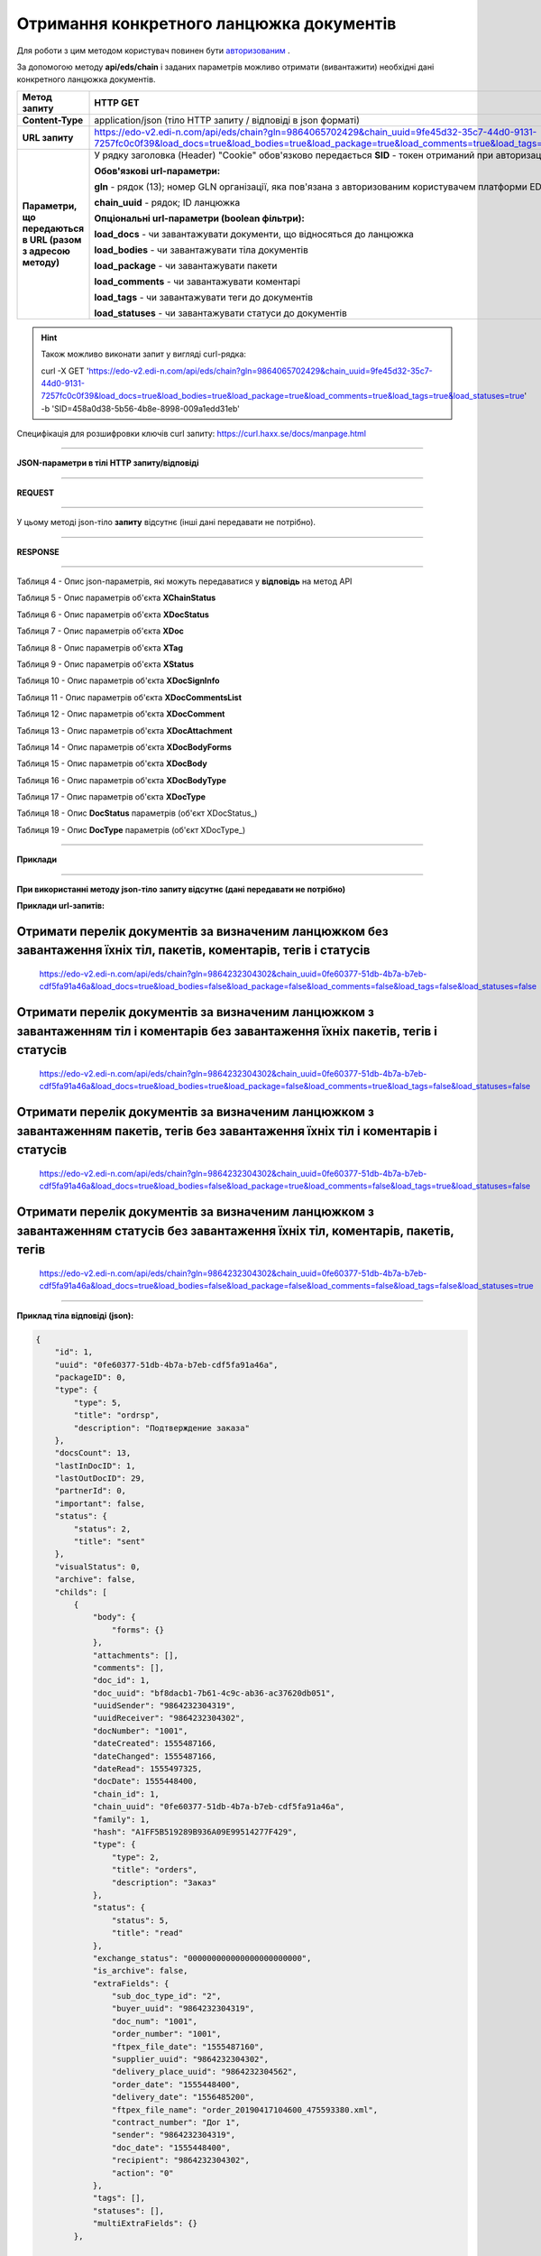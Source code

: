 ######################################################################
**Отримання конкретного ланцюжка документів**
######################################################################

Для роботи з цим методом користувач повинен бути `авторизованим <https://wiki.edi-n.com/ru/latest/integration_2_0/API/Authorization.html>`__ .

За допомогою методу **api/eds/chain** і заданих параметрів можливо отримати (вивантажити) необхідні дані конкретного ланцюжка документів.

+--------------------------------------------------------------+-----------------------------------------------------------------------------------------------------------------------------------------------------------------------------------------------------------------+
|                       **Метод запиту**                       |                                                                                                  **HTTP GET**                                                                                                   |
+==============================================================+=================================================================================================================================================================================================================+
| **Content-Type**                                             | application/json (тіло HTTP запиту / відповіді в json форматі)                                                                                                                                                  |
+--------------------------------------------------------------+-----------------------------------------------------------------------------------------------------------------------------------------------------------------------------------------------------------------+
| **URL запиту**                                               | https://edo-v2.edi-n.com/api/eds/chain?gln=9864065702429&chain_uuid=9fe45d32-35c7-44d0-9131-7257fc0c0f39&load_docs=true&load_bodies=true&load_package=true&load_comments=true&load_tags=true&load_statuses=true |
+--------------------------------------------------------------+-----------------------------------------------------------------------------------------------------------------------------------------------------------------------------------------------------------------+
| **Параметри, що передаються в URL (разом з адресою методу)** | У рядку заголовка (Header) "Cookie" обов'язково передається **SID** - токен отриманий при авторизації                                                                                                           |
|                                                              |                                                                                                                                                                                                                 |
|                                                              | **Обов'язкові url-параметри:**                                                                                                                                                                                  |
|                                                              |                                                                                                                                                                                                                 |
|                                                              | **gln** - рядок (13); номер GLN організації, яка пов'язана з авторизованим користувачем платформи EDIN 2.0 на рівні акаунта                                                                                     |
|                                                              |                                                                                                                                                                                                                 |
|                                                              | **chain_uuid** - рядок; ID ланцюжка                                                                                                                                                                             |
|                                                              |                                                                                                                                                                                                                 |
|                                                              | **Опціональні url-параметри (boolean фільтри):**                                                                                                                                                                |
|                                                              |                                                                                                                                                                                                                 |
|                                                              | **load_docs** - чи завантажувати документи, що відносяться до ланцюжка                                                                                                                                          |
|                                                              |                                                                                                                                                                                                                 |
|                                                              | **load_bodies** - чи завантажувати тіла документів                                                                                                                                                              |
|                                                              |                                                                                                                                                                                                                 |
|                                                              | **load_package** - чи завантажувати пакети                                                                                                                                                                      |
|                                                              |                                                                                                                                                                                                                 |
|                                                              | **load_comments** - чи завантажувати коментарі                                                                                                                                                                  |
|                                                              |                                                                                                                                                                                                                 |
|                                                              | **load_tags** - чи завантажувати теги до документів                                                                                                                                                             |
|                                                              |                                                                                                                                                                                                                 |
|                                                              | **load_statuses** - чи завантажувати статуси до документів                                                                                                                                                      |
+--------------------------------------------------------------+-----------------------------------------------------------------------------------------------------------------------------------------------------------------------------------------------------------------+

.. hint:: Також можливо виконати запит у вигляді curl-рядка:
          
          curl -X GET 'https://edo-v2.edi-n.com/api/eds/chain?gln=9864065702429&chain_uuid=9fe45d32-35c7-44d0-9131-7257fc0c0f39&load_docs=true&load_bodies=true&load_package=true&load_comments=true&load_tags=true&load_statuses=true' -b 'SID=458a0d38-5b56-4b8e-8998-009a1edd31eb'

Специфікація для розшифровки ключів curl запиту: https://curl.haxx.se/docs/manpage.html

--------------

**JSON-параметри в тілі HTTP запиту/відповіді**

--------------

**REQUEST**

--------------

У цьому методі json-тіло **запиту** відсутнє (інші дані передавати не потрібно).

--------------

**RESPONSE**

--------------

Таблиця 4 - Опис json-параметрів, які можуть передаватися у **відповідь** на метод API

.. csv-table:: 
  :file: for_csv/XChain.csv
  :widths:  1, 19, 41
  :header-rows: 1
  :stub-columns: 1

Таблиця 5 - Опис параметрів об'єкта **XChainStatus**

.. csv-table:: 
  :file: for_csv/XChainStatus.csv
  :widths:  1, 19, 41
  :header-rows: 1
  :stub-columns: 1

Таблиця 6 - Опис параметрів об'єкта **XDocStatus**

.. csv-table:: 
  :file: for_csv/XDocStatus.csv
  :widths:  1, 19, 41
  :header-rows: 1
  :stub-columns: 0

Таблиця 7 - Опис параметрів об'єкта **XDoc**

.. csv-table:: 
  :file: for_csv/XDoc.csv
  :widths:  1, 19, 41
  :header-rows: 1
  :stub-columns: 0

Таблиця 8 - Опис параметрів об'єкта **XTag**

.. csv-table:: 
  :file: for_csv/XTag.csv
  :widths:  1, 19, 41
  :header-rows: 1
  :stub-columns: 0

Таблиця 9 - Опис параметрів об'єкта **XStatus**

.. csv-table:: 
  :file: for_csv/XStatus.csv
  :widths:  1, 19, 41
  :header-rows: 1
  :stub-columns: 0

Таблиця 10 - Опис параметрів об'єкта **XDocSignInfo**

.. csv-table:: 
  :file: for_csv/XDocSignInfo.csv
  :widths:  1, 19, 41
  :header-rows: 1
  :stub-columns: 0

Таблиця 11 - Опис параметрів об'єкта **XDocCommentsList**

.. csv-table:: 
  :file: for_csv/XDocCommentsList.csv
  :widths:  1, 19, 41
  :header-rows: 1
  :stub-columns: 0

Таблиця 12 - Опис параметрів об'єкта **XDocComment**

.. csv-table:: 
  :file: for_csv/XDocComment.csv
  :widths:  1, 19, 41
  :header-rows: 1
  :stub-columns: 0

Таблиця 13 - Опис параметрів об'єкта **XDocAttachment**

.. csv-table:: 
  :file: for_csv/XDocAttachment.csv
  :widths:  1, 19, 41
  :header-rows: 1
  :stub-columns: 0

Таблиця 14 - Опис параметрів об'єкта **XDocBodyForms**

.. csv-table:: 
  :file: for_csv/XDocBodyForms.csv
  :widths:  1, 19, 41
  :header-rows: 1
  :stub-columns: 0

Таблиця 15 - Опис параметрів об'єкта **XDocBody**

.. csv-table:: 
  :file: for_csv/XDocBody.csv
  :widths:  1, 19, 41
  :header-rows: 1
  :stub-columns: 0

Таблиця 16 - Опис параметрів об'єкта **XDocBodyType**

.. csv-table:: 
  :file: for_csv/XDocBodyType.csv
  :widths:  1, 19, 41
  :header-rows: 1
  :stub-columns: 0

Таблиця 17 - Опис параметрів об'єкта **XDocType**

.. csv-table:: 
  :file: for_csv/XDocType.csv
  :widths:  1, 7, 12, 41
  :header-rows: 1
  :stub-columns: 0

.. _детальніше:

Таблиця 18 - Опис **DocStatus** параметрів (об'єкт XDocStatus_)

.. csv-table:: 
  :file: for_csv/xdocstatus_p.csv
  :widths:  1, 60
  :header-rows: 1
  :stub-columns: 0

.. _опис_параметрів:

Таблиця 19 - Опис **DocType** параметрів (об'єкт XDocType_)

.. csv-table:: 
  :file: for_csv/xdoctype_p.csv
  :widths:  1, 19, 41
  :header-rows: 1
  :stub-columns: 0


--------------

**Приклади**

--------------

**При використанні методу json-тіло запиту відсутнє (дані передавати не потрібно)**

**Приклади url-запитів:**

Отримати перелік документів за визначеним ланцюжком без завантаження їхніх тіл, пакетів, коментарів, тегів і статусів
=======================================================================================================================

  https://edo-v2.edi-n.com/api/eds/chain?gln=9864232304302&chain_uuid=0fe60377-51db-4b7a-b7eb-cdf5fa91a46a&load_docs=true&load_bodies=false&load_package=false&load_comments=false&load_tags=false&load_statuses=false

Отримати перелік документів за визначеним ланцюжком з завантаженням тіл і коментарів без завантаження їхніх пакетів, тегів і статусів
====================================================================================================================================

  https://edo-v2.edi-n.com/api/eds/chain?gln=9864232304302&chain_uuid=0fe60377-51db-4b7a-b7eb-cdf5fa91a46a&load_docs=true&load_bodies=true&load_package=false&load_comments=true&load_tags=false&load_statuses=false

Отримати перелік документів за визначеним ланцюжком з завантаженням пакетів, тегів без завантаження їхніх тіл і коментарів і статусів
====================================================================================================================================

  https://edo-v2.edi-n.com/api/eds/chain?gln=9864232304302&chain_uuid=0fe60377-51db-4b7a-b7eb-cdf5fa91a46a&load_docs=true&load_bodies=false&load_package=true&load_comments=false&load_tags=true&load_statuses=false

Отримати перелік документів за визначеним ланцюжком з завантаженням статусів без завантаження їхніх тіл, коментарів, пакетів, тегів
====================================================================================================================================

  https://edo-v2.edi-n.com/api/eds/chain?gln=9864232304302&chain_uuid=0fe60377-51db-4b7a-b7eb-cdf5fa91a46a&load_docs=true&load_bodies=false&load_package=false&load_comments=false&load_tags=false&load_statuses=true

--------------

**Приклад тіла відповіді (json):**

.. code:: ruby

    {
        "id": 1,
        "uuid": "0fe60377-51db-4b7a-b7eb-cdf5fa91a46a",
        "packageID": 0,
        "type": {
            "type": 5,
            "title": "ordrsp",
            "description": "Подтверждение заказа"
        },
        "docsCount": 13,
        "lastInDocID": 1,
        "lastOutDocID": 29,
        "partnerId": 0,
        "important": false,
        "status": {
            "status": 2,
            "title": "sent"
        },
        "visualStatus": 0,
        "archive": false,
        "childs": [
            {
                "body": {
                    "forms": {}
                },
                "attachments": [],
                "comments": [],
                "doc_id": 1,
                "doc_uuid": "bf8dacb1-7b61-4c9c-ab36-ac37620db051",
                "uuidSender": "9864232304319",
                "uuidReceiver": "9864232304302",
                "docNumber": "1001",
                "dateCreated": 1555487166,
                "dateChanged": 1555487166,
                "dateRead": 1555497325,
                "docDate": 1555448400,
                "chain_id": 1,
                "chain_uuid": "0fe60377-51db-4b7a-b7eb-cdf5fa91a46a",
                "family": 1,
                "hash": "A1FF5B519289B936A09E99514277F429",
                "type": {
                    "type": 2,
                    "title": "orders",
                    "description": "Заказ"
                },
                "status": {
                    "status": 5,
                    "title": "read"
                },
                "exchange_status": "000000000000000000000000",
                "is_archive": false,
                "extraFields": {
                    "sub_doc_type_id": "2",
                    "buyer_uuid": "9864232304319",
                    "doc_num": "1001",
                    "order_number": "1001",
                    "ftpex_file_date": "1555487160",
                    "supplier_uuid": "9864232304302",
                    "delivery_place_uuid": "9864232304562",
                    "order_date": "1555448400",
                    "delivery_date": "1556485200",
                    "ftpex_file_name": "order_20190417104600_475593380.xml",
                    "contract_number": "Дог 1",
                    "sender": "9864232304319",
                    "doc_date": "1555448400",
                    "recipient": "9864232304302",
                    "action": "0"
                },
                "tags": [],
                "statuses": [],
                "multiExtraFields": {}
            },

            ...
            
            {
                "body": {
                    "forms": {}
                },
                "attachments": [],
                "comments": [],
                "doc_id": 29,
                "doc_uuid": "cb2f183f-ccbc-467b-9eb2-90b2c1ff8f5c",
                "uuidSender": "9864232304302",
                "uuidReceiver": "9864232304319",
                "docNumber": "АФ00-000001",
                "dateCreated": 1556115021,
                "dateChanged": 1556115022,
                "dateRead": 0,
                "docDate": 1556116482,
                "chain_id": 1,
                "chain_uuid": "0fe60377-51db-4b7a-b7eb-cdf5fa91a46a",
                "family": 1,
                "hash": "0F9CEEC0717992EB76A848F2E106D2D0",
                "type": {
                    "type": 5,
                    "title": "ordrsp",
                    "description": "Подтверждение заказа"
                },
                "status": {
                    "status": 2,
                    "title": "sent"
                },
                "exchange_status": "000000000000000000000000",
                "is_archive": false,
                "extraFields": {
                    "order_date": "1555448400",
                    "delivery_date": "1556485200",
                    "contract_number": "Дог 1",
                    "sender": "9864232304319",
                    "buyer_uuid": "9864232304319",
                    "doc_num": "АФ00-000001",
                    "order_number": "1001",
                    "doc_date": "1556116482",
                    "action": "4",
                    "supplier_uuid": "9864232304302",
                    "delivery_place_uuid": "9864232304562"
                },
                "tags": [],
                "statuses": [],
                "multiExtraFields": {}
            }
        ],
        "hash": "ABB416F3FF3B5027D212D62DD9F99E94"
    }




